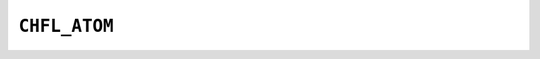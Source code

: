 .. _capi-atom:

``CHFL_ATOM``
-------------

.. doxygentypedef:: CHFL_ATOM

.. doxygenfunction:: chfl_atom

.. doxygenfunction:: chfl_atom_from_frame

.. doxygenfunction:: chfl_atom_from_topology

.. doxygenfunction:: chfl_atom_copy

.. doxygenfunction:: chfl_atom_mass

.. doxygenfunction:: chfl_atom_set_mass

.. doxygenfunction:: chfl_atom_charge

.. doxygenfunction:: chfl_atom_set_charge

.. doxygenfunction:: chfl_atom_name

.. doxygenfunction:: chfl_atom_set_name

.. doxygenfunction:: chfl_atom_type

.. doxygenfunction:: chfl_atom_set_type

.. doxygenfunction:: chfl_atom_full_name

.. doxygenfunction:: chfl_atom_vdw_radius

.. doxygenfunction:: chfl_atom_covalent_radius

.. doxygenfunction:: chfl_atom_atomic_number

.. doxygenfunction:: chfl_atom_set_property

.. doxygenfunction:: chfl_atom_get_property

.. doxygenfunction:: chfl_atom_free
